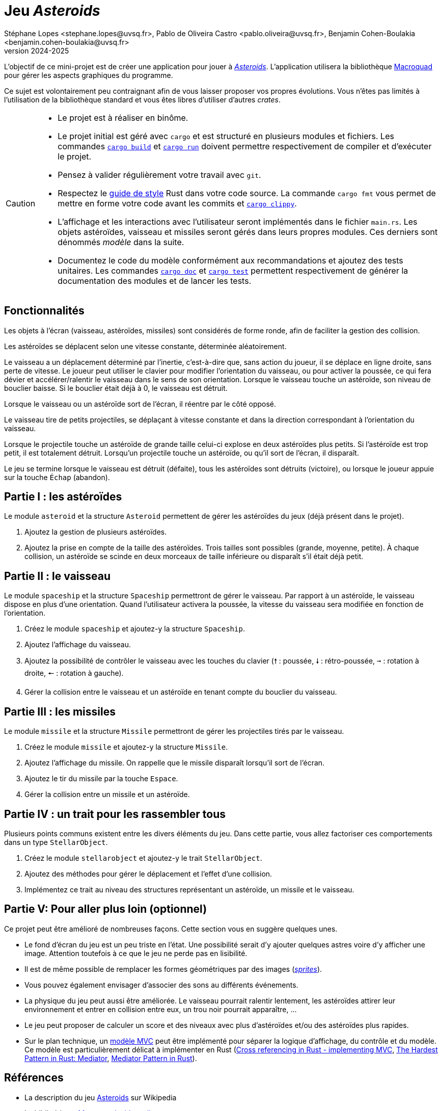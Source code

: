 = Jeu _Asteroids_
Stéphane Lopes <stephane.lopes@uvsq.fr>, Pablo de Oliveira Castro <pablo.oliveira@uvsq.fr>, Benjamin Cohen-Boulakia <benjamin.cohen-boulakia@uvsq.fr>
v2024-2025
:stem:
:icons: font
:experimental:
:source-highlighter: highlightjs
:imagesdir: figs/

L'objectif de ce mini-projet est de créer une application pour jouer à https://fr.wikipedia.org/wiki/Asteroids[_Asteroids_].
L'application utilisera la bibliothèque https://macroquad.rs/[Macroquad] pour gérer les aspects graphiques du programme.

Ce sujet est volontairement peu contraignant afin de vous laisser proposer vos propres évolutions.
Vous n'êtes pas limités à l'utilisation de la bibliothèque standard et vous êtes libres d'utiliser d'autres _crates_.

[CAUTION]
====
* Le projet est à réaliser en binôme.
* Le projet initial est géré avec `cargo` et est structuré en plusieurs modules et fichiers.
Les commandes https://doc.rust-lang.org/cargo/commands/cargo-build.html[`cargo build`] et https://doc.rust-lang.org/cargo/commands/cargo-run.html[`cargo run`] doivent permettre respectivement de compiler et d'exécuter le projet.
* Pensez à valider régulièrement votre travail avec `git`.
* Respectez le https://doc.rust-lang.org/style-guide/index.html[guide de style] Rust dans votre code source.
La commande `cargo fmt` vous permet de mettre en forme votre code avant les commits et https://doc.rust-lang.org/clippy/usage.html[`cargo clippy`].
* L'affichage et les interactions avec l'utilisateur seront implémentés dans le fichier `main.rs`.
Les objets astéroïdes, vaisseau et missiles seront gérés dans leurs propres modules.
Ces derniers sont dénommés _modèle_ dans la suite.
* Documentez le code du modèle conformément aux recommandations et ajoutez des tests unitaires.
Les commandes https://doc.rust-lang.org/cargo/commands/cargo-doc.html[`cargo doc`] et https://doc.rust-lang.org/cargo/commands/cargo-test.html[`cargo test`] permettent respectivement de générer la documentation des modules et de lancer les tests.
====


== Fonctionnalités
Les objets à l’écran (vaisseau, astéroïdes, missiles) sont considérés de forme ronde, afin de faciliter la gestion des collision.

Les astéroïdes se déplacent selon une vitesse constante, déterminée aléatoirement.

Le vaisseau a un déplacement déterminé par l’inertie, c’est-à-dire que, sans action du joueur, il se déplace en ligne droite, sans perte de vitesse.
Le joueur peut utiliser le clavier pour modifier l’orientation du vaisseau, ou pour activer la poussée, ce qui fera dévier et accélérer/ralentir le vaisseau dans le sens de son orientation.
Lorsque le vaisseau touche un astéroïde, son niveau de bouclier baisse.
Si le bouclier était déjà à 0, le vaisseau est détruit.

Lorsque le vaisseau ou un astéroïde sort de l’écran, il réentre par le côté opposé.

Le vaisseau tire de petits projectiles, se déplaçant à vitesse constante et dans la direction correspondant à l’orientation du vaisseau.

Lorsque le projectile touche un astéroïde de grande taille celui-ci explose en deux astéroïdes plus petits.
Si l’astéroïde est trop petit, il est totalement détruit.
Lorsqu’un projectile touche un astéroïde, ou qu’il sort de l’écran, il disparaît.

Le jeu se termine lorsque le vaisseau est détruit (défaite), tous les astéroïdes sont détruits (victoire), ou lorsque le joueur appuie sur la touche kbd:[Échap] (abandon).

== Partie I : les astéroïdes
Le module `asteroid` et la structure `Asteroid` permettent de gérer les astéroïdes du jeux (déjà présent dans le projet).

1. Ajoutez la gestion de plusieurs astéroïdes.
2. Ajoutez la prise en compte de la taille des astéroïdes.
Trois tailles sont possibles (grande, moyenne, petite).
À chaque collision, un astéroïde se scinde en deux morceaux de taille inférieure ou disparaît s'il était déjà petit.

== Partie II : le vaisseau
Le module `spaceship` et la structure `Spaceship` permettront de gérer le vaisseau.
Par rapport à un astéroïde, le vaisseau dispose en plus d'une orientation.
Quand l'utilisateur activera la poussée, la vitesse du vaisseau sera modifiée en fonction de l'orientation.

1. Créez le module `spaceship` et ajoutez-y la structure `Spaceship`.
2. Ajoutez l'affichage du vaisseau.
3. Ajoutez la possibilité de contrôler le vaisseau avec les touches du clavier (kbd:[🠕] : poussée, kbd:[🠗] : rétro-poussée, kbd:[➞] : rotation à droite, kbd:[🠔] : rotation à gauche).
4. Gérer la collision entre le vaisseau et un astéroïde en tenant compte du bouclier du vaisseau.

== Partie III : les missiles
Le module `missile` et la structure `Missile` permettront de gérer les projectiles tirés par le vaisseau.

1. Créez le module `missile` et ajoutez-y la structure `Missile`.
2. Ajoutez l'affichage du missile.
On rappelle que le missile disparaît lorsqu'il sort de l'écran.
3. Ajoutez le tir du missile par la touche kbd:[Espace].
4. Gérer la collision entre un missile et un astéroïde.

== Partie IV : un trait pour les rassembler tous
Plusieurs points communs existent entre les divers éléments du jeu.
Dans cette partie, vous allez factoriser ces comportements dans un type `StellarObject`.

1. Créez le module `stellarobject` et ajoutez-y le trait `StellarObject`.
2. Ajoutez des méthodes pour gérer le déplacement et l'effet d'une collision.
3. Implémentez ce trait au niveau des structures représentant un astéroïde, un missile et le vaisseau.

== Partie V: Pour aller plus loin (optionnel)
Ce projet peut être amélioré de nombreuses façons.
Cette section vous en suggère quelques unes.

* Le fond d'écran du jeu est un peu triste en l'état.
Une possibilité serait d'y ajouter quelques astres voire d'y afficher une image.
Attention toutefois à ce que le jeu ne perde pas en lisibilité.
* Il est de même possible de remplacer les formes géométriques par des images (https://fr.wikipedia.org/wiki/Sprite_(jeu_vid%C3%A9o)[_sprites_]).
* Vous pouvez également envisager d'associer des sons au différents événements.
* La physique du jeu peut aussi être améliorée.
Le vaisseau pourrait ralentir lentement, les astéroïdes attirer leur environnement et entrer en collision entre eux, un trou noir pourrait apparaître, …
* Le jeu peut proposer de calculer un score et des niveaux avec plus d'astéroïdes et/ou des astéroïdes plus rapides.
* Sur le plan technique, un https://fr.wikipedia.org/wiki/Mod%C3%A8le-vue-contr%C3%B4leur[modèle MVC] peut être implémenté pour séparer la logique d'affichage, du contrôle et du modèle.
Ce modèle est particulièrement délicat à implémenter en Rust (https://stackoverflow.com/questions/76281050/cross-referencing-in-rust-implementing-mvc[Cross referencing in Rust - implementing MVC], https://fadeevab.com/mediator-pattern-in-rust/[The Hardest Pattern in Rust: Mediator], https://github.com/fadeevab/mediator-pattern-rust/[Mediator Pattern in Rust]).

== Références
* La description du jeu https://fr.wikipedia.org/wiki/Asteroids[Asteroids] sur Wikipedia
* La bibliothèque https://macroquad.rs/[Macroquad], https://docs.rs/macroquad/latest/macroquad/[aide en ligne]
* Un https://github.com/not-fl3/macroquad/blob/master/examples/asteroids.rs[exemple] de jeu Asteroids avec Macroquad
* Un https://realpython.com/asteroids-game-python/[tutoriel en Python] pour implémenter un jeu Asteroids
